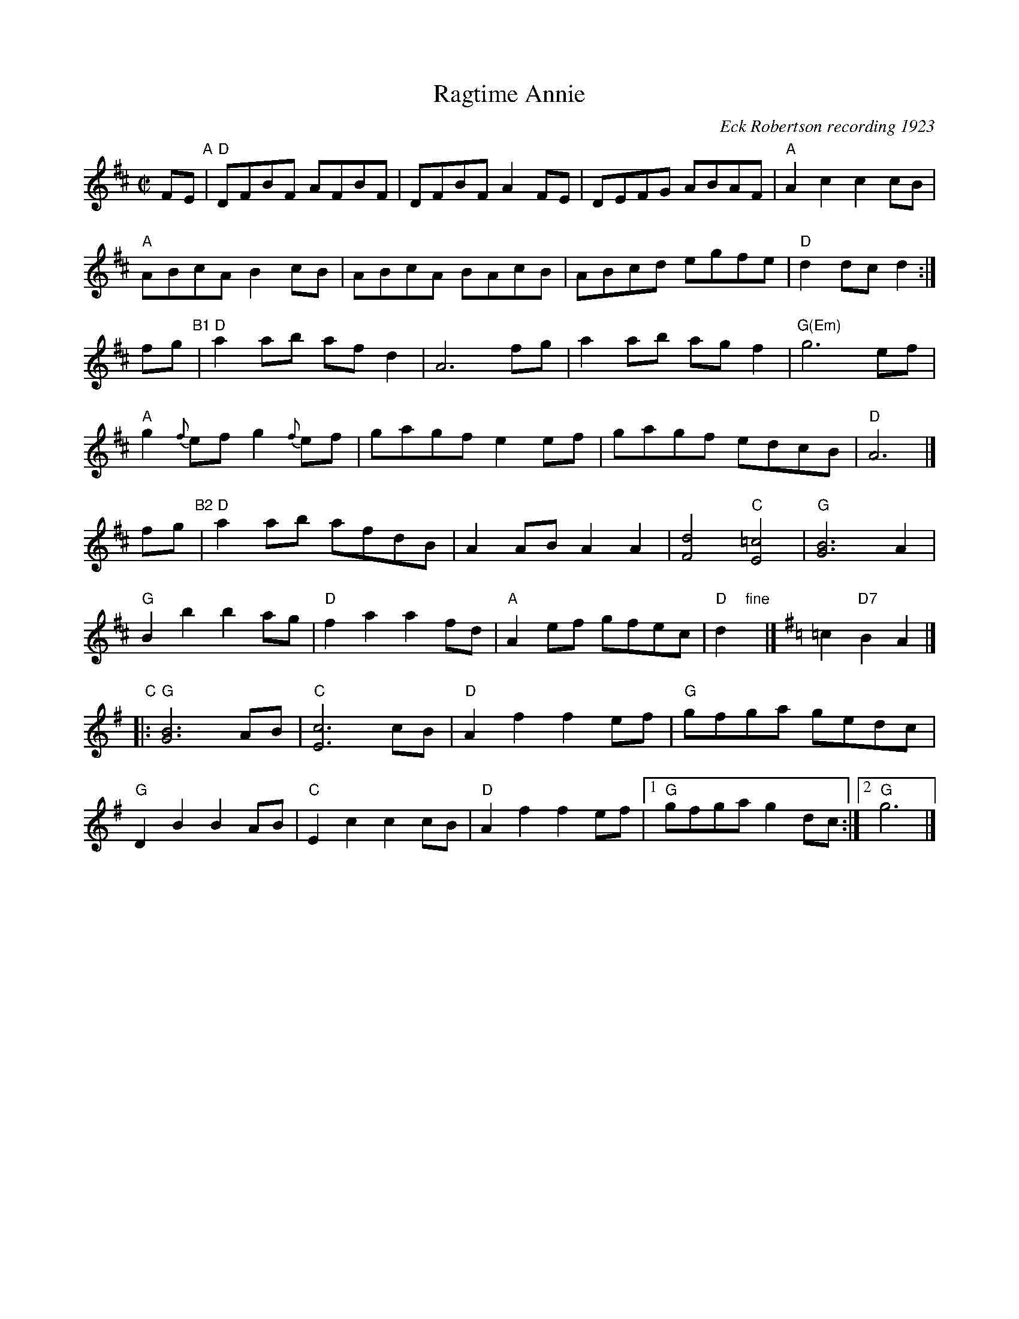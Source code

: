 
X: 1
T: Ragtime Annie
S: Roaring Jelly collection R-104
O: Eck Robertson recording 1923
%C: Old-Time,Bluegrass
%C: New England
M: C|
Z:
R: rag, reel
K: D
%
FE "A"|\
"D"DFBF AFBF | DFBF A2FE |\
DEFG ABAF | "A"A2c2 c2cB |
"A"ABcA B2cB | ABcA BAcB |\
ABcd egfe | "D"d2dc d2 :|
fg "B1"|\
"D"a2ab afd2 | A6 fg |\
a2ab agf2 | "G(Em)"g6 ef |
"A"g2{f}ef g2{f}ef | gagf e2ef |\
gagf edcB | "D"A6 |]
fg "B2"|\
"D"a2ab afdB | A2AB A2A2 |\
[F4d4] "C"[E4=c4] | "G"[G6B6] A2 |
"G"B2b2 b2ag | "D"f2a2 a2fd |\
"A"A2ef gfec | "D"d2 "fine"y |]\
[K:G] =c2 "D7"B2A2 |]
"C"|:\
"G"[G6B6] AB | "C"[E6c6] cB |\
"D"A2f2 f2ef | "G"gfga gedc |
"G"D2B2 B2AB | "C"E2c2 c2cB |\
"D"A2f2 f2ef |1 "G"gfga g2dc :|2 "G"g6 |]
